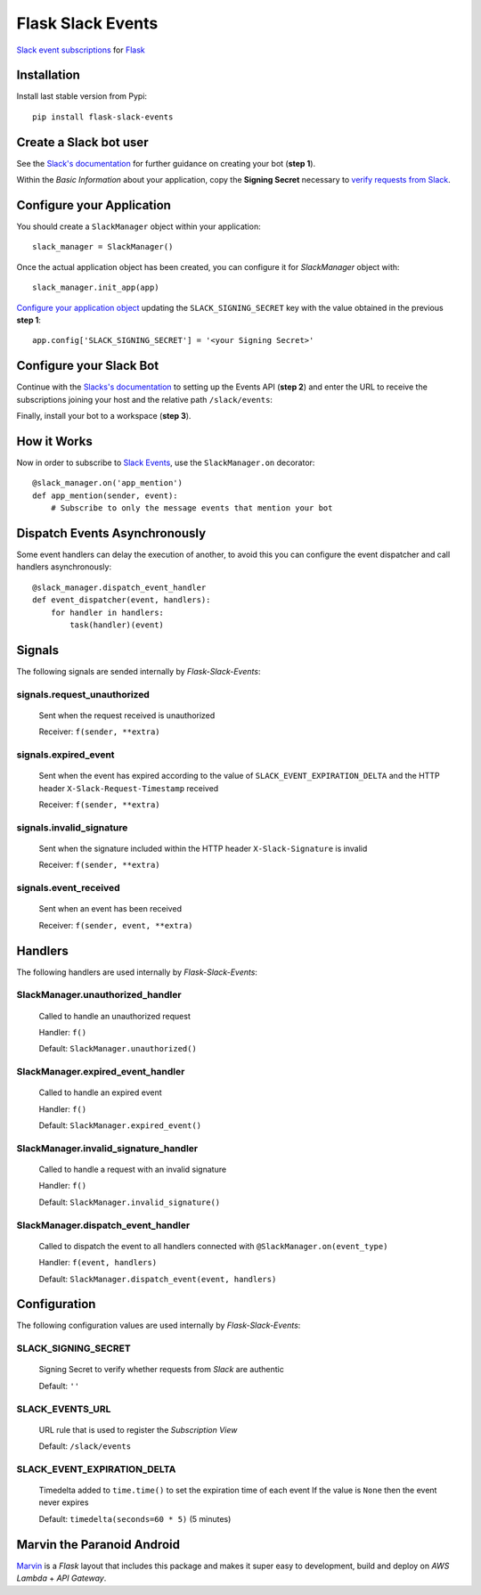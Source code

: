 Flask Slack Events
==================

|Pypi| |Build Status| |Codecov| |Code Climate|


`Slack event subscriptions <https://api.slack.com/events-api#subscriptions>`_ for `Flask <http://flask.pocoo.org>`_


Installation
------------

Install last stable version from Pypi::

    pip install flask-slack-events


Create a Slack bot user
-----------------------

See the `Slack's documentation <https://api.slack.com/bot-users#getting-started>`_ for further guidance on creating your bot (**step 1**).

Within the *Basic Information* about your application, copy the **Signing Secret** necessary to `verify requests from Slack <https://api.slack.com/docs/verifying-requests-from-slack>`_.

..  image:: https://user-images.githubusercontent.com/5514990/53696736-cfde0e00-3dfc-11e9-9aeb-23d184f8c600.png
    :alt: Signing Secret


Configure your Application
--------------------------

You should create a ``SlackManager`` object within your application::

    slack_manager = SlackManager()


Once the actual application object has been created, you can configure it for *SlackManager* object with::

    slack_manager.init_app(app)

`Configure your application object <http://flask.pocoo.org/docs/1.0/config/#configuration-basics>`_ updating the ``SLACK_SIGNING_SECRET`` key with the value obtained in the previous **step 1**::

    app.config['SLACK_SIGNING_SECRET'] = '<your Signing Secret>'


Configure your Slack Bot
------------------------

Continue with the `Slacks's documentation <https://api.slack.com/bot-users#setup-events-api>`_ to setting up the Events API (**step 2**) and enter the URL to receive the subscriptions joining your host and the relative path ``/slack/events``:

..  image:: https://user-images.githubusercontent.com/5514990/53696747-e5533800-3dfc-11e9-8cef-4fd13d06e6ef.png
    :alt: Enable Event


Finally, install your bot to a workspace (**step 3**).


How it Works
------------

Now in order to subscribe to `Slack Events <https://api.slack.com/events>`_, use the ``SlackManager.on`` decorator::

    @slack_manager.on('app_mention')
    def app_mention(sender, event):
        # Subscribe to only the message events that mention your bot


Dispatch Events Asynchronously
------------------------------

Some event handlers can delay the execution of another, to avoid this you can configure the event dispatcher and call handlers asynchronously::

    @slack_manager.dispatch_event_handler
    def event_dispatcher(event, handlers):
        for handler in handlers:
            task(handler)(event)


Signals
-------

The following signals are sended internally by *Flask-Slack-Events*:

signals.request_unauthorized
~~~~~~~~~~~~~~~~~~~~~~~~~~~~

    Sent when the request received is unauthorized

    Receiver: ``f(sender, **extra)``

signals.expired_event
~~~~~~~~~~~~~~~~~~~~~

    Sent when the event has expired according to the value of ``SLACK_EVENT_EXPIRATION_DELTA`` and the HTTP header ``X-Slack-Request-Timestamp`` received

    Receiver: ``f(sender, **extra)``

signals.invalid_signature
~~~~~~~~~~~~~~~~~~~~~~~~~

    Sent when the signature included within the HTTP header ``X-Slack-Signature`` is invalid

    Receiver: ``f(sender, **extra)``


signals.event_received
~~~~~~~~~~~~~~~~~~~~~~

    Sent when an event has been received

    Receiver: ``f(sender, event, **extra)``


Handlers
--------

The following handlers are used internally by *Flask-Slack-Events*:

SlackManager.unauthorized_handler
~~~~~~~~~~~~~~~~~~~~~~~~~~~~~~~~~

    Called to handle an unauthorized request

    Handler: ``f()``

    Default: ``SlackManager.unauthorized()``

SlackManager.expired_event_handler
~~~~~~~~~~~~~~~~~~~~~~~~~~~~~~~~~~

    Called to handle an expired event

    Handler: ``f()``

    Default: ``SlackManager.expired_event()``

SlackManager.invalid_signature_handler
~~~~~~~~~~~~~~~~~~~~~~~~~~~~~~~~~~~~~~

    Called to handle a request with an invalid signature

    Handler: ``f()``

    Default: ``SlackManager.invalid_signature()``


SlackManager.dispatch_event_handler
~~~~~~~~~~~~~~~~~~~~~~~~~~~~~~~~~~~

    Called to dispatch the event to all handlers connected with ``@SlackManager.on(event_type)``

    Handler: ``f(event, handlers)``

    Default: ``SlackManager.dispatch_event(event, handlers)``


Configuration
-------------

The following configuration values are used internally by *Flask-Slack-Events*:

SLACK_SIGNING_SECRET
~~~~~~~~~~~~~~~~~~~~

    Signing Secret to verify whether requests from *Slack* are authentic

    Default: ``''``

SLACK_EVENTS_URL
~~~~~~~~~~~~~~~~

    URL rule that is used to register the *Subscription View*

    Default: ``/slack/events``

SLACK_EVENT_EXPIRATION_DELTA
~~~~~~~~~~~~~~~~~~~~~~~~~~~~

    Timedelta added to ``time.time()`` to set the expiration time of each event
    If the value is ``None`` then the event never expires

    Default: ``timedelta(seconds=60 * 5)`` (5 minutes)


Marvin the Paranoid Android
---------------------------

`Marvin <https://github.com/longstem/marvin>`_ is a *Flask* layout that includes this package and makes it super easy to development, build and deploy on *AWS Lambda* + *API Gateway*.  


.. |Pypi| image:: https://img.shields.io/pypi/v/flask-slack-events.svg
   :target: https://pypi.python.org/pypi/flask-slack-events
   :alt: Pypi

.. |Build Status| image:: https://travis-ci.org/longstem/flask-slack-events.svg?branch=master
   :target: https://travis-ci.org/longstem/flask-slack-events
   :alt: Build Status

.. |Codecov| image:: https://img.shields.io/codecov/c/github/longstem/flask-slack-events.svg
   :target: https://codecov.io/gh/longstem/flask-slack-events
   :alt: Codecov

.. |Code Climate| image:: https://api.codeclimate.com/v1/badges/c79a185d546f7e34fdd6/maintainability
   :target: https://codeclimate.com/github/longstem/flask-slack-events
   :alt: Codeclimate
